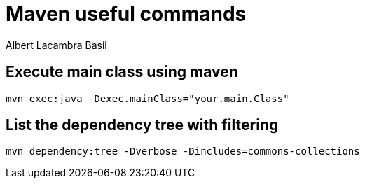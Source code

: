 = Maven useful commands
Albert Lacambra Basil 
:jbake-title: maven useful commands
:description: some of the most transversal and usefull mvn commands 
:jbake-date: 2019-12-18 
:jbake-type: post 
:jbake-status: published 
:jbake-tags: commands-and-tools, maven
:doc-id: maven-useful-commands


== Execute main class using maven

[source, sh]
----
mvn exec:java -Dexec.mainClass="your.main.Class"
----


== List the dependency tree with filtering

[source, sh]
----
mvn dependency:tree -Dverbose -Dincludes=commons-collections
----